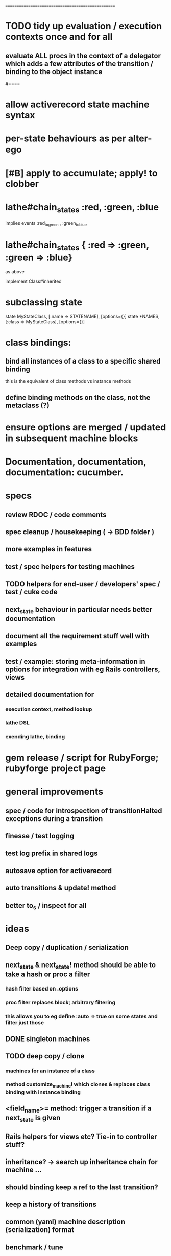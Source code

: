 # +STARTUP:hidestars
# TODO / DEVELOPMENT NOTES
# Note: most of the value of this kind of list is in the act of
# writing it.

# i.e., don't expect it to be up to date.
==================================================

#
# DOCUMENTATION: Reference state machines -- poker game; message queue; protocol parser / syntax
#

* TODO tidy up evaluation / execution contexts once and for all
** evaluate ALL procs in the context of a delegator which adds a few attributes of the transition / binding to the object instance

#====

* allow activerecord state machine syntax
* per-state behaviours as per alter-ego
* [#B] apply to accumulate; apply! to clobber

* lathe#chain_states :red, :green, :blue
  implies events :red_to_green , :green_to_blue
* lathe#chain_states { :red => :green, :green => :blue}
  as above

implement Class#inherited

* subclassing state
  state MyStateClass, [:name => STATENAME], [options={}]
  state *NAMES, [:class => MyStateClass], [options={}]

* class bindings:
** bind all instances of a class to a specific shared binding
   this is the equivalent of class methods vs instance methods
** define binding methods on the class, not the metaclass (?)

* ensure options are merged / updated in subsequent  machine blocks

* Documentation, documentation, documentation: cucumber.
* specs
** review RDOC / code comments
** spec cleanup / housekeeping ( -> BDD folder )
** more examples in features
** test / spec helpers for testing machines
** TODO helpers for end-user / developers' spec / test / cuke code
** next_state behaviour in particular needs better documentation
** document all the requirement stuff well with examples
** test / example: storing meta-information in options for integration with eg Rails controllers, views
** detailed documentation for
*** execution context, method lookup
*** lathe DSL
*** exending lathe, binding

* gem release / script for RubyForge; rubyforge project page

* general improvements
** spec / code for introspection of transitionHalted exceptions during a transition
** finesse / test logging
** test log prefix in shared logs
** autosave option for activerecord
** auto transitions & update! method
** better to_s / inspect for all

* ideas
** Deep copy / duplication / serialization
** next_state & next_state! method should be able to take a hash or proc a filter
*** hash filter based on .options
*** proc filter replaces block; arbitrary filtering
*** this allows you to eg define :auto => true on some states and filter just those
** DONE singleton machines

** TODO deep copy / clone
*** machines for an instance of a class
*** method customize_machine! which clones & replaces class binding with instance binding

** <field_name>= method: trigger a transition if a next_state is given
** Rails helpers for views etc? Tie-in to controller stuff?
** inheritance? -> search up inheritance chain for machine ...
** should binding keep a ref to the last transition?
** keep a history of transitions
** common (yaml) machine description (serialization) format
** benchmark / tune

* implement simple deep cloning

    class Object
      def dclone
        case self
          when Fixnum,Bignum,Float,NilClass,FalseClass,
               TrueClass,Continuation
            klone = self
          when Hash
            klone = self.clone
            self.each{|k,v| klone[k] = v.dclone}
          when Array
            klone = self.clone
            klone.clear
            self.each{|v| klone << v.dclone}
          else
            klone = self.clone
        end
        klone.instance_variables.each {|v|
          klone.instance_variable_set(v,
            klone.instance_variable_get(v).dclone)
        }
        klone
      end
    end
